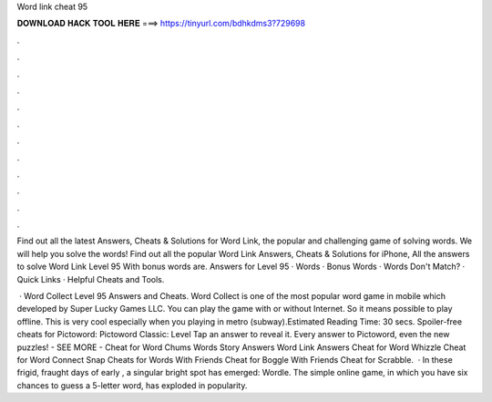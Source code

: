 Word link cheat 95



𝐃𝐎𝐖𝐍𝐋𝐎𝐀𝐃 𝐇𝐀𝐂𝐊 𝐓𝐎𝐎𝐋 𝐇𝐄𝐑𝐄 ===> https://tinyurl.com/bdhkdms3?729698



.



.



.



.



.



.



.



.



.



.



.



.

Find out all the latest Answers, Cheats & Solutions for Word Link, the popular and challenging game of solving words. We will help you solve the words! Find out all the popular Word Link Answers, Cheats & Solutions for iPhone, All the answers to solve Word Link Level 95 With bonus words are. Answers for Level 95 · Words · Bonus Words · Words Don't Match? · Quick Links · Helpful Cheats and Tools.

 · Word Collect Level 95 Answers and Cheats. Word Collect is one of the most popular word game in mobile which developed by Super Lucky Games LLC. You can play the game with or without Internet. So it means possible to play offline. This is very cool especially when you playing in metro (subway).Estimated Reading Time: 30 secs. Spoiler-free cheats for Pictoword: Pictoword Classic: Level Tap an answer to reveal it. Every answer to Pictoword, even the new puzzles! - SEE MORE - Cheat for Word Chums Words Story Answers Word Link Answers Cheat for Word Whizzle Cheat for Word Connect Snap Cheats for Words With Friends Cheat for Boggle With Friends Cheat for Scrabble.  · In these frigid, fraught days of early , a singular bright spot has emerged: Wordle. The simple online game, in which you have six chances to guess a 5-letter word, has exploded in popularity.
